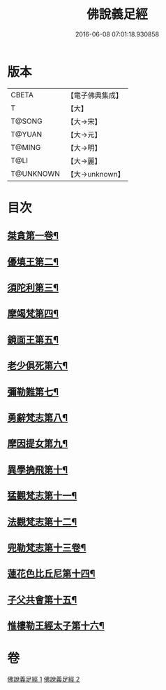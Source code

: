 #+TITLE: 佛說義足經 
#+DATE: 2016-06-08 07:01:18.930858

* 版本
 |     CBETA|【電子佛典集成】|
 |         T|【大】     |
 |    T@SONG|【大→宋】   |
 |    T@YUAN|【大→元】   |
 |    T@MING|【大→明】   |
 |      T@LI|【大→麗】   |
 | T@UNKNOWN|【大→unknown】|

* 目次
** [[file:KR6b0055_001.txt::001-0174b12][桀貪第一卷¶]]
** [[file:KR6b0055_001.txt::001-0175c27][優填王第二¶]]
** [[file:KR6b0055_001.txt::001-0176b13][須陀利第三¶]]
** [[file:KR6b0055_001.txt::001-0177c21][摩竭梵第四¶]]
** [[file:KR6b0055_001.txt::001-0178a20][鏡面王第五¶]]
** [[file:KR6b0055_001.txt::001-0178c16][老少俱死第六¶]]
** [[file:KR6b0055_001.txt::001-0179a25][彌勒難第七¶]]
** [[file:KR6b0055_001.txt::001-0179c4][勇辭梵志第八¶]]
** [[file:KR6b0055_001.txt::001-0180a14][摩因提女第九¶]]
** [[file:KR6b0055_001.txt::001-0180c5][異學捔飛第十¶]]
** [[file:KR6b0055_002.txt::002-0181c28][猛觀梵志第十一¶]]
** [[file:KR6b0055_002.txt::002-0182c5][法觀梵志第十二¶]]
** [[file:KR6b0055_002.txt::002-0183b17][兜勒梵志第十三卷¶]]
** [[file:KR6b0055_002.txt::002-0184c25][蓮花色比丘尼第十四¶]]
** [[file:KR6b0055_002.txt::002-0186c29][子父共會第十五¶]]
** [[file:KR6b0055_002.txt::002-0188a12][惟樓勒王經太子第十六¶]]

* 卷
[[file:KR6b0055_001.txt][佛說義足經 1]]
[[file:KR6b0055_002.txt][佛說義足經 2]]

